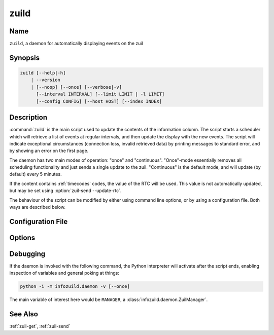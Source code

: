 zuild
=====

Name
----
``zuild``, a daemon for automatically displaying events on the zuil

Synopsis
--------
.. code-block:: bash

    zuild [--help|-h]
        | --version
        | [--noop] [--once] [--verbose|-v]
          [--interval INTERVAL] [--limit LIMIT | -l LIMIT]
          [--config CONFIG] [--host HOST] [--index INDEX]

Description
-----------
:command:`zuild` is the main script used to update the contents of the
information column. The script starts a scheduler which will retrieve a list of
events at regular intervals, and then update the display with the new events.
The script will indicate exceptional circumstances (connection loss, invalid
retrieved data) by printing messages to standard error, and by showing an error
on the first page.

The daemon has two main modes of operation: "once" and "continuous".
"Once"-mode essentially removes all scheduling functionality and just sends
a single update to the zuil. "Continuous" is the default mode, and will update
(by default) every 5 minutes.

If the content contains :ref:`timecodes` codes, the value of the RTC will be used. This value is not automatically updated, but may be set using :option:`zuil-send --update-rtc`.

The behaviour of the script can be modified by either using command line
options, or by using a configuration file. Both ways are described below.


Configuration File
------------------

Options
-------
.. program:: zuild

.. option:: --help, -h

    Print a short help message describing the available options and exit.

.. option:: --version

    Print the current version of the ``infozuild`` package and exit.

.. option:: --once

    Disable scheduling of updates, retrieve events and update the display once, and exit.

.. option:: --verbose, -v

    Enable display of debugging output on standard error. Information displayed
    includes the results of combining command line options and the
    configuration file, the pages that will be sent to the controller (in
    parsable JSON), and connection status.

.. option:: --interval <interval>

    Specify the number of minutes to wait between updates, if not running with :option:`--once`.

.. option:: --limit <limit>, -l <limit>

    Specify the maximum number of events to show on the pages. If this number is negative, ``abs(limit)`` events will be removed from the end. The default is to display all events.

.. option:: --config <config>

    Specify an alternative configuration file to load. The default location is ``~/.infozuil/daemon.ini``.

.. option:: --host <host>

    Specify an alternative hostname or IP address to send the updates to. Default is ``infozuil.students.cs.uu.nl``, resolving to ``131.211.83.245``.

.. option:: --index <index>

    Specify an alternative controller index to update, probably only useful for controllers with multiple signs connected.

.. option:: --noop

    Do everything except for sending the updates to the controller, for debugging purposes. Best used combined with :option:`--verbose`, to be able to see the content that would be sent.

Debugging
---------
If the daemon is invoked with the following command, the Python interpreter
will activate after the script ends, enabling inspection of variables and
general poking at things:

.. code-block:: bash

    python -i -m infozuild.daemon -v [--once]

The main variable of interest here would be ``MANAGER``, a :class:`infozuild.daemon.ZuilManager`.

See Also
--------
:ref:`zuil-get`, :ref:`zuil-send`
